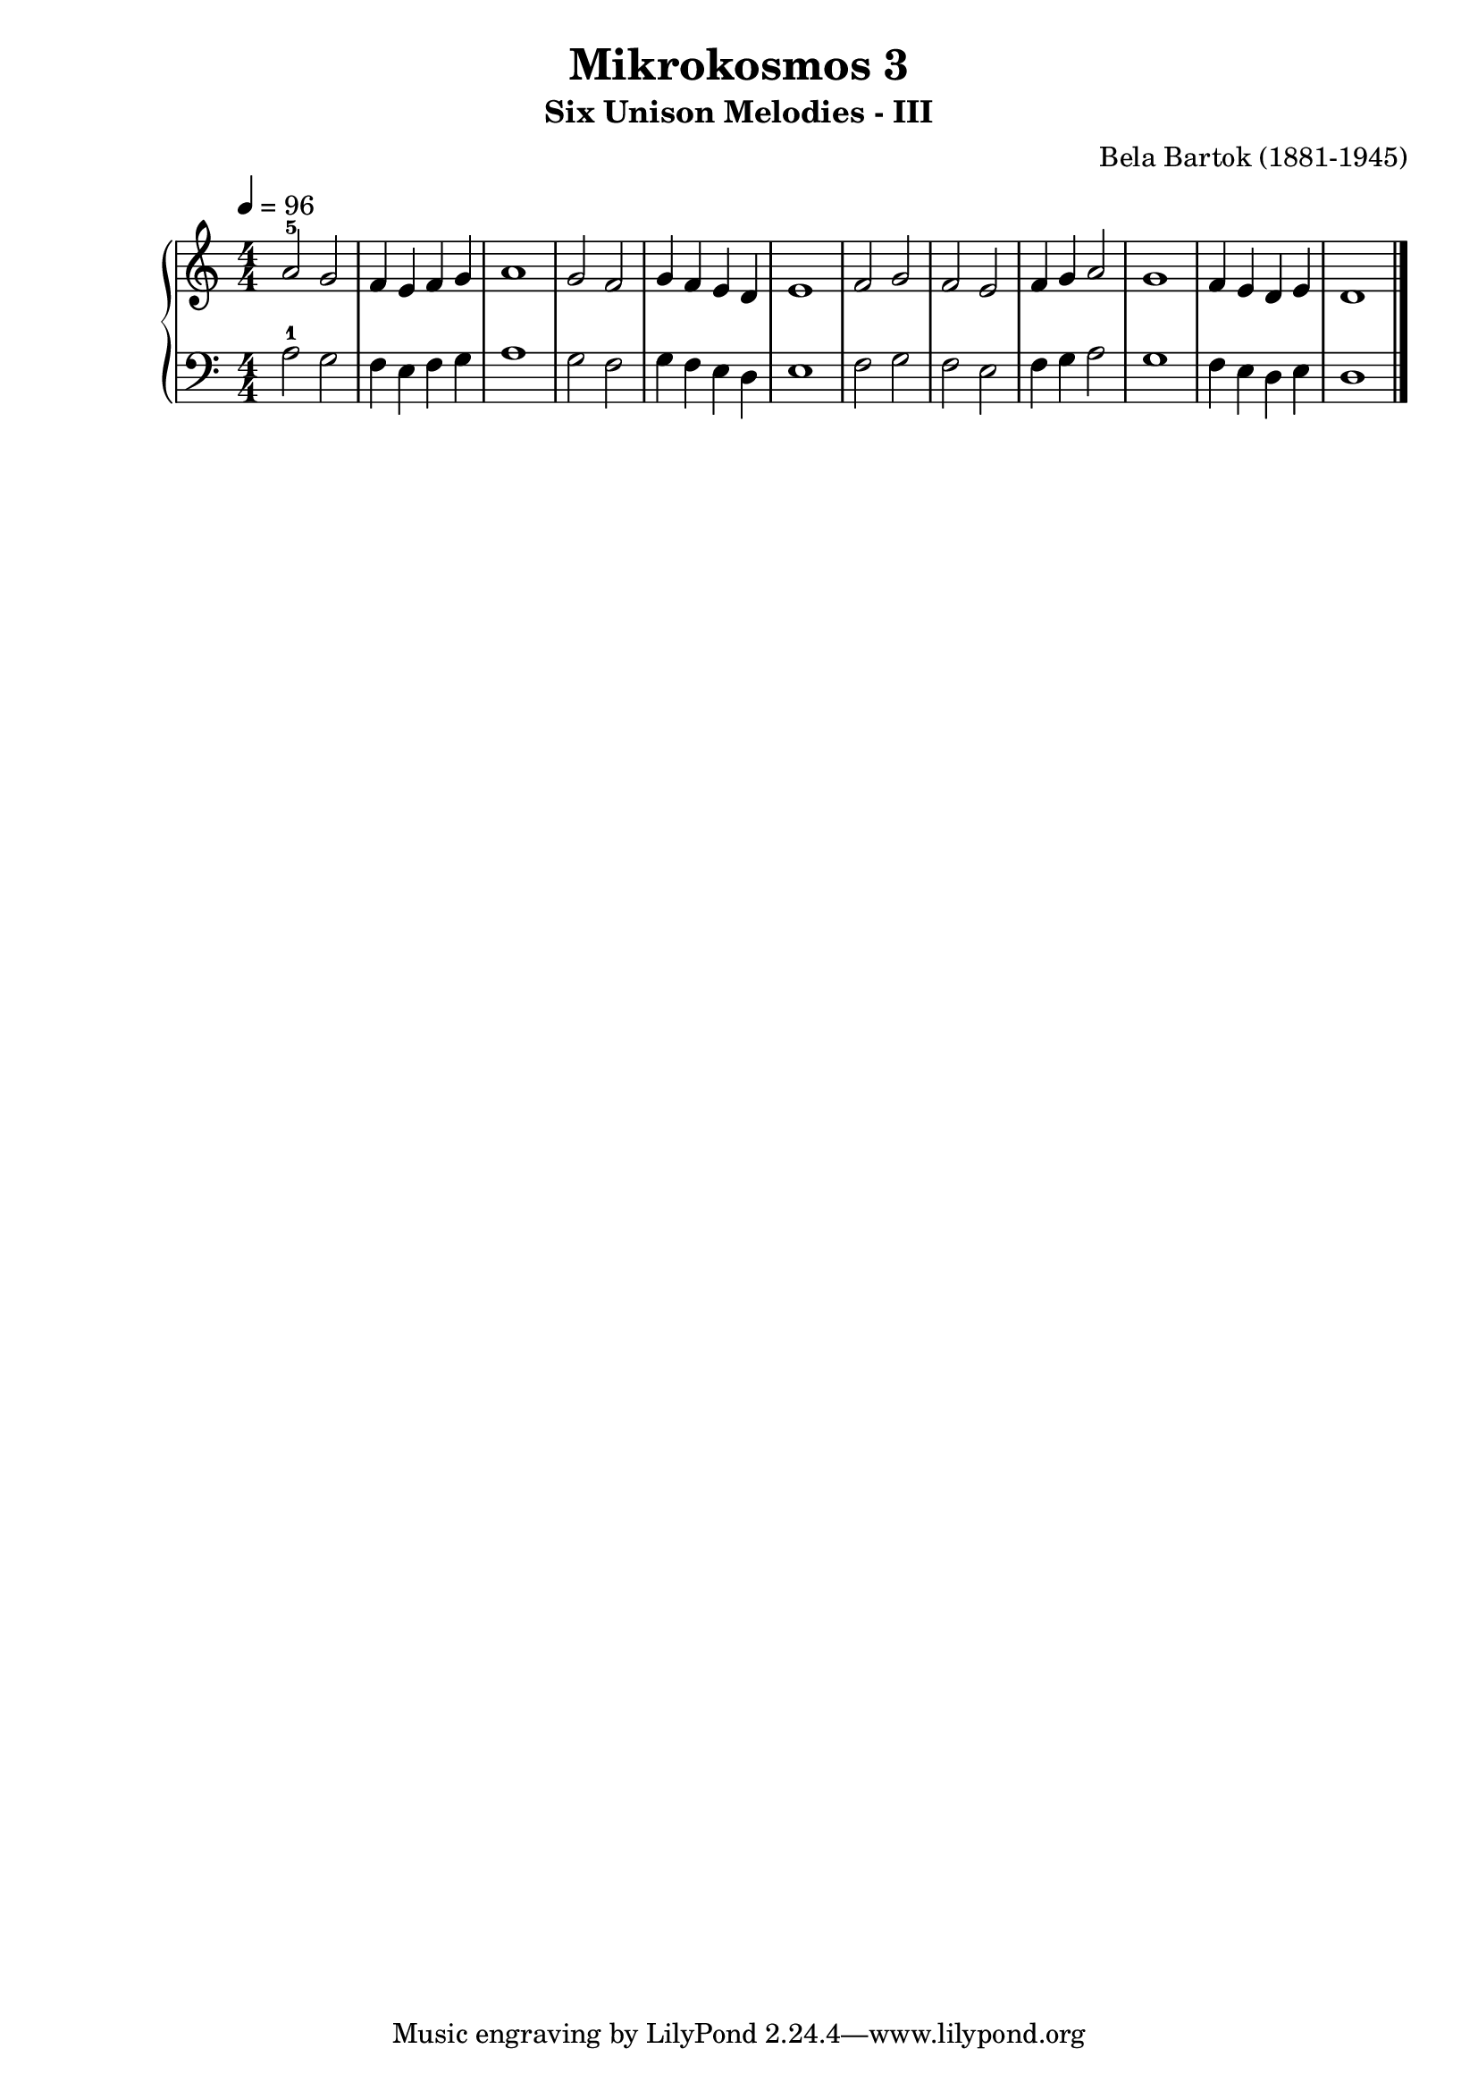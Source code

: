 \version "2.22"

\header {
  title = 	"Mikrokosmos 3"
  subtitle = "Six Unison Melodies - III"
  composer =	"Bela Bartok (1881-1945)"
  maintainer = 	"Tim Burgess"
  maintainerEmail = "timburgess@mac.com"
}

righthand =  {
  \key c \major
  \numericTimeSignature \time 4/4
  \clef "treble"
  \tempo 4 = 96
  \relative c'' {
  a2-5 g f4 e f g a1 g2 f g4 f e d e1 f2 g f e f4 g a2 g1 f4 e d e d1   \bar "|."
  }
}

lefthand =  {
  \key c \major
  \numericTimeSignature \time 4/4
  \clef "bass"
  \relative c' {
  a2-1 g f4 e f g a1 g2 f g4 f e d e1 f2 g f e f4 g a2 g1 f4 e d e d1 \bar "|."
  }
}

\score {
   \context PianoStaff << 
    \context Staff = "one" <<
      \righthand
    >>
    \context Staff = "two" <<
      \lefthand
    >>
  >>
  \layout { }
  \midi { }
}
   
